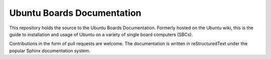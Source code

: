 Ubuntu Boards Documentation
===========================

This repository holds the source to the Ubuntu Boards Documentation. Formerly
hosted on the Ubuntu wiki, this is the guide to installation and usage of
Ubuntu on a variety of single board computers (SBCs).

Contributions in the form of pull requests are welcome. The documentation is
written in reStructuredText under the popular Sphinx documentation system.
